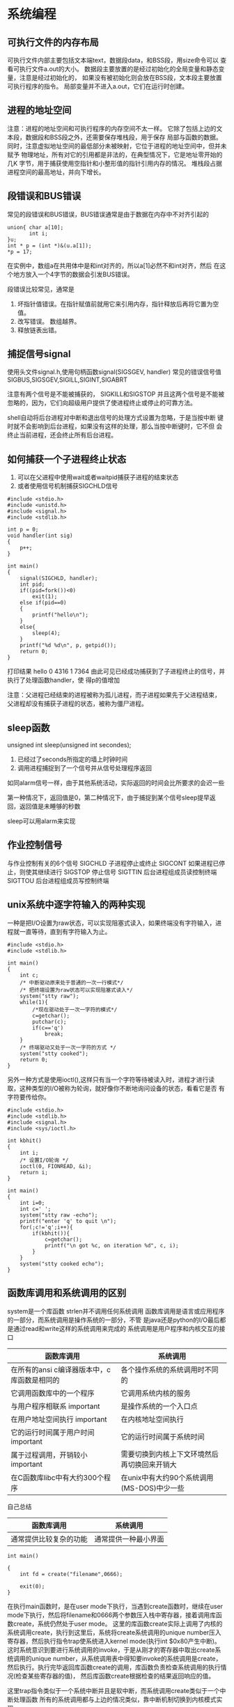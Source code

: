 * 系统编程
** 可执行文件的内存布局
可执行文件内部主要包括文本端text，数据段data，和BSS段，用size命令可以
查看可执行文件a.out的大小。
数据段主要放置的是经过初始化的全局变量和静态变量，注意是经过初始化的，
如果没有被初始化则会放在BSS段，文本段主要放置可执行程序的指令。
局部变量并不进入a.out，它们在运行时创建。

** 进程的地址空间
注意：进程的地址空间和可执行程序的内存空间不太一样。
它除了包括上边的文本段，数据段和BSS段之外，还需要保存堆栈段，用于保存
局部与函数的数据。
同时，注意虚拟地址空间的最低部分未被映射，它位于进程的地址空间中，但并未赋予
物理地址，所有对它的引用都是非法的，在典型情况下，它是地址零开始的几K
字节，用于捕获使用空指针和小整形值的指针引用内存的情况。
堆栈段占据进程空间的最高地址，并向下增长。
** 段错误和BUS错误
常见的段错误和BUS错误，BUS错误通常是由于数据在内存中不对齐引起的
#+BEGIN_EXAMPLE
union{ char a[10];
       int i;
}u;
int * p = (int *)&(u.a[1]);
*p = 17;
#+END_EXAMPLE
在实例中，数组a在共用体中是和int对齐的，所以a[1]必然不和int对齐，然后
在这个地方放入一个4字节的数据会引发BUS错误。

段错误比较常见，通常是
1. 坏指针值错误。在指针赋值前就用它来引用内存，指针释放后再将它置为空
   值。
2. 改写错误。 数组越界。
3. 释放链表出错。
** 捕捉信号signal
使用头文件signal.h,使用句柄函数signal(SIGSGEV, handler)
常见的错误信号值SIGBUS,SIGSGEV,SIGILL,SIGINT,SIGABRT

注意有两个信号是不能被捕获的， SIGKILL和SIGSTOP 并且这两个信号是不能被
忽略的，因为，它们向超级用户提供了使进程终止或停止的可靠方法。

shell自动将后台进程对中断和退出信号的处理方式设置为忽略，于是当按中断
键时就不会影响到后台进程，如果没有这样的处理，那么当按中断键时，它不但
会终止当前进程，还会终止所有后台进程。

** 如何捕获一个子进程终止状态
1. 可以在父进程中使用wait或者waitpid捕获子进程的结束状态
2. 或者使用信号机制捕获SIGCHLD信号
#+BEGIN_EXAMPLE
#include <stdio.h>
#include <unistd.h>
#include <signal.h>
#include <stdlib.h>

int p = 0;
void handler(int sig)
{
    p++;
}

int main()
{
    signal(SIGCHLD, handler);
    int pid;
    if((pid=fork())<0)
        exit(1);
    else if(pid==0)
    {
        printf("hello\n");
    }
    else{
        sleep(4);
    }
    printf("%d %d\n", p, getpid());
    return 0;
}
#+END_EXAMPLE
打印结果
hello
0 4316
1 7364
由此可见已经成功捕获到了子进程终止的信号，并执行了处理函数handler，使
得p的值增加

注意：父进程已经结束的进程被称为孤儿进程，而子进程如果先于父进程结束，
父进程却没有捕获子进程的状态，被称为僵尸进程。

** sleep函数
unsigned int sleep(unsigned int secondes);
1. 已经过了seconds所指定的墙上时钟时间
2. 调用进程捕捉到了一个信号并从信号处理程序返回

如同alarm信号一样，由于其他系统活动，实际返回的时间会比所要求的会迟一些

第一种情况下，返回值是0，第二种情况下，由于捕捉到某个信号sleep提早返回，返回值是未睡够的秒数

sleep可以用alarm来实现

** 作业控制信号
与作业控制有关的6个信号
SIGCHLD  子进程停止或终止
SIGCONT  如果进程已停止，则使其继续进行
SIGSTOP  停止信号
SIGTTIN  后台进程组成员读控制终端
SIGTTOU  后台进程组成员写控制终端

** unix系统中逐字符输入的两种实现
一种是把I/O设置为raw状态，可以实现阻塞式读入，如果终端没有字符输入，进
程就一直等待，直到有字符输入为止。
#+BEGIN_EXAMPLE
#include <stdio.h>
#include <stdlib.h>

int main()
{
    int c;
    /* 中断驱动原来处于普通的一次一行模式*/
    /* 把终端设置为raw状态可以实现阻塞式读入*/
    system("stty raw");
    while(1){
        /*现在驱动处于一次一字符的模式*/
        c=getchar();
        putchar(c);
        if(c=='q')
            break;
    }
    /* 终端驱动又处于一次一字符的方式 */
    system("stty cooked");
    return 0;
}
#+END_EXAMPLE

另外一种方式是使用ioctl(),这样只有当一个字符等待被读入时，进程才进行读
取，这种类型的I/O被称为轮询，就好像你不断地询问设备的状态，看看它是否
有字符要传给你。

#+BEGIN_EXAMPLE
#include <stdio.h>
#include <stdlib.h>
#include <signal.h>
#include <sys/ioctl.h>

int kbhit()
{
    int i;
    /* 设置I/O轮询 */
    ioctl(0, FIONREAD, &i);
    return i;
}

int main()
{
    int i=0;
    int c=' ';
    system("stty raw -echo");
    printf("enter 'q' to quit \n");
    for(;c!='q';i++){
        if(kbhit()){
            c=getchar();
            printf("\n got %c, on iteration %d", c, i);
        }
    }
    system("stty cooked echo");
}
#+END_EXAMPLE
** 函数库调用和系统调用的区别
system是一个库函数 strlen并不调用任何系统调用
函数库调用是语言或应用程序的一部分，而系统调用是操作系统的一部分，不管
是java还是python的I/O最后都是通过read和write这样的系统调用来完成的
系统调用是用户程序和内核交互的接口
| 函数库调用                                  | 系统调用                                     |
|---------------------------------------------+----------------------------------------------|
| 在所有的ansi c编译器版本中，c库函数是相同的 | 各个操作系统的系统调用时不同的               |
| 它调用函数库中的一个程序                    | 它调用系统内核的服务                         |
| 与用户程序相联系           important        | 是操作系统的一个入口点                       |
| 在用户地址空间执行         important        | 在内核地址空间执行                           |
| 它的运行时间属于用户时间    important       | 它的运行时间属于系统时间                     |
| 属于过程调用，开销较小      important             | 需要切换到内核上下文环境然后再切换回来开销大 |
| 在C函数库libc中有大约300个程序              | 在unix中有大约90个系统调用(MS-DOS)中少一些   |

自己总结
| 函数库调用             | 系统调用             |
|------------------------+----------------------|
| 通常提供比较复杂的功能 | 通常提供一种最小界面 |

#+BEGIN_EXAMPLE
int main()

{
    int fd = create("filename",0666);

    exit(0);
}
#+END_EXAMPLE
在执行main函数时，是在user mode下执行，当遇到create函数时，继续在user mode下执行，然后将filename和0666两个参数压入栈中寄存器，接着调用库函数create，系统仍然处于user mode。
这里的库函数create实际上调用了内核的系统调用create，执行到这里后，系统将create系统调用的unique number压入寄存器，然后执行指令trap使系统进入kernel mode(执行int $0x80产生中断)。
这时系统意识到要进行系统调用的invoke，于是从刚才的寄存器中取出create系统调用的unique number，从系统调用表中得知要invoke的系统调用是create，然后执行。执行完毕返回库函数create的调用，库函数负责检查系统调用的执行情况(检查某些寄存器的值)，
然后库函数create根据检查的结果返回响应的值。

这里trap指令类似于一个系统中断并且是软中断，而系统调用create类似于一个中断处理函数
所有的系统调用都与上边的情况类似，靠中断机制切换到内核模式实现。

系统调用通常比库函数要慢，因为要把上下文环境切换到内核模式

** 内核开发的特点
+ 内核编程时不能访问C库，也不能访问标准的C头文件
+ 内核编程时必须使用GNU C
+ 内核编程时缺少像用户空间那样的内存保护机制
  内核中的内存都是不分页的，每用掉一个字节，物理内存就减少一个字节。
+ 内核编程时难以执行浮点运算
  不要轻易在内核中使用浮点数
+ 内核给每个进程只有一个很小的定长堆栈
  内核栈的大小是两页，32位机的内核栈是8KB，而64位机是16KB，固定不变，
  每个处理器都有自己的栈。用户空间的栈比较大，而且通常可以动态增长，
  DOS不可以。
+ 内核支持异步终端，抢占和SMP，因此必须时刻注意同步和并发
  同步和并发
  内核很容易产生竞争。和单线程的用户空间程序不同，内核的许多特性都要求
  能够并发地访问共享数据。
  + Linux是抢占式多任务操作系统
  + Linux支持对称多处理器系统
  + 中断是异步到来的
    中断异步到来，完全不顾及当前正在执行的代码。如果不加以适当的保护，
    中断完全有可能在代码访问资源的时候到来，这样中断处理程序就有可能访
    问同一资源
  + Linux内核可以抢占。所以如果不加以适当保护，内核中一段正在执行的代
    码可能会被另外一段代码抢占，从而有可能导致几段代码同时访问相同的资
    源。

    常用的解决竞争的方法是自旋锁和信号量。

** 文件描述符和文件指针的区别
在linux系统中把设备和普通文件也都看做是文件，要对文件进行操作就必须先打开文件，
打开文件后会得到一个文件描述符，它是一个很小的正整数，是一个索引值。

内核会为每一个运行中的进程在进程控制块pcb中维护一个打开文件的记录表，
每一个表项都有一个指针指向打开的文件，上边的索引值是记录表的索引值。

文件描述符的优点：兼容POSIX标准，许多系统调用都依赖于它；缺点是不能移
植到unix之外的系统上去。

文件指针：c语言中使用的是文件指针而不是文件描述符来作为I/O的句柄，文件
指针指向进程的用户空间中一个FILE结构的数据结构，FILE结构里主要包括一个
I/O缓冲区和一个文件描述符，而文件描述符值是文件描述符表中的一个索引，
从某种意义上将文件指针就是句柄的句柄(在Window中文件描述符被称为文件句
柄)。

文件指针的优点：是c语言中的通用格式，便于移植。

既然FILE结构中含有文件描述符，那么可以使用fopen来获得文件指针，然后从
文件指针获取文件描述符，文件描述符应该是唯一的，而文件指针却不是唯一的，
但指向的对象是唯一的。

C语言文件指针域文件描述符之间可以相互转换
int fileno(FILE * stream)
FILE * fdopen(int fd, const char * mode)

open和fopen的区别

| open                      | fopen                       |
|---------------------------+-----------------------------|
| open返回一个文件描述符    | 返回FILE *                  |
| 无缓冲                    | 有缓冲                      |
| 与write()和read()配合使用 | 与fwrite()和fread()配合使用 |


FILE的结构
#+BEGIN_EXAMPLE
struct _iobuf {
        char *_ptr;          //缓冲区当前指针
        int   _cnt;
        char *_base;         //缓冲区基址
        int   _flag;         //文件读写模式
        int   _file;         //文件描述符
        int   _charbuf;      //缓冲区剩余自己个数
        int   _bufsiz;       //缓冲区大小
        char *_tmpfname;
        };
typedef struct _iobuf FILE;

int fd = open("TAGS", O_RDONLY);
FILE * fp = fopen("TAGS", "r");
printf("%d %d\n", fd, fp->_file);
可以从文件指针中获取文件描述符

fileno(fp) 和fp->_file效果是一样的
FILE * fp = fdopen(fd, "r") 根据文件描述符加上访问模式可以得到文件指针
#+END_EXAMPLE

** makefile规则
*** ':='和'='的区别
':='和平时使用的赋值符号相同，'='则不同，使用'='时，函数和变量参考会留
在那儿，改变一个变量的值会导致其它变量的值也被改变，类似于指针。

** Unix高级环境高级编程
所有操作系统都需要向它们运行的程序提供各种服务.包括执行新程序,打开文件,读
文件,分配存储区等.在严格意义上,可将操作系统定义为一种软件，它控制计算
机硬件资源，提供程序运行环境。一般而言我们称这种软件为内核，它相对较小，
位于环境的中心。UNIX的体系结构从内到外是内核、系统调用、shell 库函数、
应用软件。内核的接口被称为系统调用，公用函数库建立在系统调用之上，应用
软件可以使用库函数也可以使用系统调用。shell是一种特殊的应用程序，它为
运行其它软件提供了一种接口。

** APUE源码编译与使用
UNIX环境高级编程（第二版）/ APUE 源码编译与使用

为了用APUE的源码折腾了一下，网上很多方法都不能用，或者有小问题，特此记录。

注意，不同环境的编译提示有所不同，如果你的环境和我的相似，那么应该没问题。

环境

Linux mypad 2.6.38-ARCH #1 SMP PREEMPT Tue May 3 06:04:40 UTC 2011 i686 Intel(R) Core(TM)2 Duo CPU T6570 @ 2.10GHz GenuineIntel GNU/Linux

确保你已经安装了gcc和gawk。

步骤

到www.apuebook.com下载源码
tar解包，cd apue.2e
vi Make.defines.linux 修改变量WKDIR，指向你的apue源码的位置，我的是/home/huangz/code/apue.2e，所以 WKDIR=/home/huangz/code/apue.2e
vi include/apue.h 增加一个常量ARG_MAX，这是threadctl/getenv1.c和threadctl/getenv3.c要用到的；4096这个值是参考里给的，如果有问题，自己修改吧。
vi threadctl/getenv1.c 增加
vi threadctl/getenv3.c 增加
vi threads/badexit2.c 修改第31行，将pthread_self()的返回值转换为int类型。 printf(“thread 2: ID is %d\n”, (int)pthread_self());
vi std/linux.mk 将两个nawk改为gawk
make
sudo cp include/apue.h /usr/include sudo cp lib/libapue.a /usr/lib
好了，测试一下，记得要用-lapue命令让编译器链接apue库 gcc main.c -lapue

** 不带缓冲的I/O
每个read和write都调用内核的一个系统调用，是不带缓冲的I/O，
** Unix文件共享
1. 每个进程在进程表中都有一个记录项，记录项中包含有一张打开文件描述表，
   每个描述符占有一项。与每个文件描述符相关联的是：
   + 文件描述符标志
   + 指向一个文件表的指针
2. 内核为所有打开文件维持一张文件表，每个文件表项包含：
   + 文件状态标志
   + 当前文件偏移量
   + 指向该文件V节点表项的指针
3. 每个打开文件都有一个v节点结构(Linux中使用i节点)，v节点包含了文件类型和对此文件进行各
   种操作的函数的指针。对于大多数文件，v节点还包含了该文件的i节点
   (i-node索引节点)。这个信息都是在打开文件的时候从磁盘上读入内存的，i
   节点包含了文件的所有者、文件长度、文件所在的设备、指向文件实际数据
   块在磁盘上所在位置的指针等。

Linux没有使用v节点，而是使用了通用的节点结构，虽然两种实现有所不同，但
在概念上v节点和i节点是一样的，两者都指向文件系统特有的i节点结构。


当在两个进程中同时打开同一个文件时，每个进程表中都有一个记录项，都有自己的
文件描述符和指向文件表的指针，而文件表中的v节点指针指向同一个v节点。

对于一个给定文件只有一个v节点表项，每个进程都有自己的文件表项的理由是：
每个进程都拥有自己对该文件的当前偏移量。

当使用dup函数或者fork之后，可能有多个文件描述符指向同一文件表项。在
fork之后父子进程对于每一个打开文件描述符共享同一个文件表项。由于共享文
件表项，因此拥有同一当前文件偏移量,以下实例:

#+BEGIN_EXAMPLE
#include <stdio.h>
#include <unistd.h>
#include <fcntl.h>

int main()
{
    FILE * fp1, * fp2;
    int fd1, fd2;
    if((fd1 = open("in", 2)) < 0) /* 打开文件 2表示只写方式 */
    {
        printf("open error\n");
        exit(1);
    }
    lseek(fd1, 10, SEEK_SET);   /* 设定文件偏移量 */
    /* fd2 = fcntl(fd1, F_DUPFD, 0); /\* 和下面一句等效 *\/ */
    fd2 = dup(fd1);             /* 复制文件描述符 */
    lseek(fd1, 20, SEEK_SET);   /* 设定文件偏移量 */
    lseek(fd2, 30, SEEK_SET);   /* 设定文件偏移量 */
    fp1 = fdopen(fd1, "r");     /* 文件描述符转化为文件指针 */
    fp2 = fdopen(fd2, "r");
    printf("%d %d %d %d\n", fd1, fd2, ftell(fp1), ftell(fp2)); /* 打印文件偏移量 */
    return 0;
}
#+END_EXAMPLE
复制一个描述符的另一种方法时fcntl函数，调用dup(filedes)，等效于
fcntl(filedes, F_DUPFD, 0);而调用dup2(filedes, filedes2);等效于
close(fildes2); fcntl(filedes, F_DUPFD, filedes2);
** Unix文件系统基本结构
一个磁盘分成一个或多个分区，每个分区可以包含一个文件系统。

见系统附图：filesystem.jpg i_node.jpg

Linux文件系统使用 索引节点i 来记录文件信息，索引节点是一个结构，用固定长度，它包含了一个文件的长度、创建及修改时间、权限、所属关系、磁盘中的位置等信息。

一个文件系统维护了一个索引节点的数组 即为目录项，目录项中的每一项包括文件
索引节点i的节点号和文件名，所以目录只是将文件的名称和它的索引节点号结
合在一起的一张表。

对于一个文件来说有唯一的索引节点与之对应，而一个索引节点却可以有多个
文件名与之对应，因此磁盘上的同一个文件可以通过不同的路径去访问它。

可以用ln命令对一个已经存在的文件建立一个新的连接，而不复制文件的内容。
连接有软连接和硬连接之分，软连接又叫符号连接。

| 硬连接                                          | 软连接                                                     |
|-------------------------------------------------+------------------------------------------------------------|
| 硬链接指向文件的i节点                           | 它的数据是它所连接的文件的路径名，是指向一个文件的间接指针 |
| 目录不能有硬连接，但超级用户可以                | 目录也适用                                                 |
| 不能跨越文件系统                                | 可以跨越文件系统                                           |
| 文件在磁盘中只有一个拷贝                        |                                                            |
| 索引节点的引用为0时才可以删除文件可以防止误删除 | 可以删除原有文件保留连接文件，没有防误删功能               |

每个文件系统都对它们的i节点进行编号，因此目录项中的i节点指向同一文件系
统的i节点，不能使一个目录项指向另一个文件系统的i节点，因此硬连接不能跨
越文件系统。


一个磁盘块分为三部分：
+ 超级快， 文件系统中第一块被称为超级快。这个快存放文件系统本身的结构
  信息，比如每个区域的大小，未被使用的磁盘块的信息。
+ i节点， 超级块的下一个部分就是i节点表，文件系统中的每个文件在该表中
  都对应一个i节点。
+ 数据区， 文件的内容保存在这个区域上，磁盘上所有块的大小都一样，如果
  文件包含了超过一个块的内容，则文件内容会存放在多个磁盘块中，并把磁盘
  块的分配情况记录在文件的i节点中的磁盘序列表中

大文件存储的实现：
linux文件系统使用三级分页存储结构，每个i节点的磁盘序列表中最多有13项，
通常用前10个数据块存放文件数据，第11个数据块用来构造一级索引，第12个数
据块用来构造二级索引，第13个数据块用来构造三级索引。

** 进程终止方式
1. 从main返回
2. 调用exit
3. 调用_exit或_Exit
4. 最后一个线程从其启动例程返回
5. 组后一个线程调用pthread_exit
异常终止有三种方式：
6. 调用abort
7. 接收一个信号并终止
8. 最后一个线程对取消请求作出响应

有三个函数用于正常终止一个程序：_exit和_Exit立即进入内核，exit则先执行
一些清理工作，如为所有打开文件执行fclose函数，然后进入内核

内核使程序执行的唯一方法是调用一个exec函数，函数资源终止的唯一方法是显
式或隐式调用_exit或_Exit
** linux特殊权限:setUid setGid 粘着位(sticky)
linux中的每个文件都有自己的可读可写可执行权限位rwx，除了这些常见的权限
位外还存在一些特殊的权限位。

如果是一个可执行文件, 那么在执行时, 一般该文件只拥有调用该文件的用户具
有的权限. 而setuid, setgid 可以来改变这种设置

setuid:只对文件有效，当文档被设定为setuid位以后，任何能够运行此文档的用户都能够像文档属主相同地运行它，例如：假如给/bin/rm配置了setuid权限位，那么任何用
户都可以像rm的拥有者root一样删除掉系统内的任何文档，等于是为该可执行程
序赋予了root权限，当文档本来就没有可执行权限还加上setuid属性时，权限位
就用S表示，注意是大写的S不是小写的s。

setgid:和setuid功能类似，只对目录有效，setgid权限位被设定以后，任何用户都拥有了该文档所属组的权限，也就是能够像该文档组内成员相同的方式运行它。另外当一个
目录被配置为setgid位后，以后用别的用户创建或者复制到这个目录下的文档，
它所属的组会自动改成目录文档所在的组，除非复制是加上-p(preserve)选项。

sticky:只对文件有效， 当sticky位被配置以后，只有root或文档用户才能删除或移动它，例如/tmp目录就被设定了sticky位drwxrwxrwt， 这样任何的用户都会这个文件夹可
读可写，却只有root能删除或移动它。

setuid，setgid，sticky的八进制位分别是4, 2, 1，助记法表示为u+s，g+s，
o+t，(删除标记位是u-s，g-s，o-t)

1) chmod u+s temp -- 为temp文件加上setuid标志. (setuid 只对文件有效)

　　chmod g+s tempdir -- 为tempdir目录加上setgid标志 (setgid 只对目录有效)

　　chmod o+t temp -- 为temp文件加上sticky标志 (sticky只对文件有效)

   chmod 4644 frogleap.swf结果是-rwsr--r--

   chmod u+s frogleap.swf 结果和上边一样

2) 采用八进制方式，对一般文件通过三组八进制数字来置标志, 如 666, 777, 644等. 如果设置这些特殊标志, 则在这组数字之外外加一组八进制数字. 如 4666, 2777等. 这一组八进制数字三位的意义如下,

　　abc

　　a - setuid位, 如果该位为1, 则表示设置setuid

　　b - setgid位, 如果该位为1, 则表示设置setgid

　　c - sticky位, 如果该位为1, 则表示设置sticky

　　设置完这些标志后, 可以用 ls -l 来查看. 如果有这些标志, 则会在原来的执行标志位置上显示. 如

　　rwsrw-r-- 表示有setuid标志

　　rwxrwsrw- 表示有setgid标志

　　rwxrw-rwt 表示有sticky标志

　　那么原来的执行标志x到哪里去了呢? 系统是这样规定的, 如果本来在该位上有x, 则这些特殊标志显示为小写字母 (s, s, t). 否则, 显示为大写字母 (S, S, T)

以上三种特别权限位现在已用得比较少或不建议使用，例如setuid和setgid有安
全风险，linux的虚拟内存机制使得sticky作用已不大

** alloca函数
alloca的调用与malloc相同，但是它是在当前函数的栈针上分配内存空间，而不是在堆中。优点是:当函数返回时，自动释放它所使用的栈桢，所以不必再为释放空间而费心。其缺点是：alloca函数增加了栈桢的长度，而某些系统在函数已被调用后不能增加栈桢长度。
** init进程
有关/sbin/init程序的问题

最简单的请参见Linux 0.12系统（下Linux.old/bochs/下有），或者看Linux.old/Linux-0.12/
-------------
当init启动后，它通过执行各种启动事务来继续引导进程（检查并监视文件系统，启动后台程序daemons,等等），直至完成用户所有操作环境的设置工作。这里主要涉及4个程序：init、getty(agetty)、login和shell程序。这4个程序之间的关系见下图所示。

init进程的主要任务是根据/etc/rc文件中设置的信息，执行其中设置的命令，然后根据/etc/inittab文件中的信息，为每一个允许登录的终端设备使用fork()创建一个子进程，并在每个新创建的子进程中运行agetty （getty）程序。而init进程则调用wait()，进入等待子进程结束状态。每当它的一个子进程结束退出，它就会根据wait()返回的pid号知道是哪个对应终端的子进程结束了，因此就会为相应终端设备再创建一个新的子进程，并在该子进程中重新执行agetty程序。这样，每个被允许的终端设备都始终有一个对应的进程为其等待处理。
在正常的操作下，init确定agetty正在工作着以允许用户登录，并且收取孤立进程。孤立进程是指那些其父辈进程已结束的进程；在Linux中所有的进程必须属于单棵进程树，所以孤立进程必须被收取。当系统关闭时，init负责杀死所有其它的进程，卸载所有的文件系统以及停止处理器的工作，以及任何它被配置成要做的工作。

getty程序的主要任务是设置终端类型、属性、速度和线路规程。它打开并初始化一个tty端口，显示提示信息，并等待用户键入用户名。该程序只能由超级用户执行。通常，若/etc/issue文本文件存在，则getty会首先显示其中的文本信息，然后显示登录提示信息（例如：plinux login: ），读取用户键入的登录名，并执行login程序。
为了能让init程序运行getty，/etc/inittab文件中必须含有getty（agetty）命令。/etc/inittab文件中有关agetty的内容例子见如下所示。
列表 3.1 poeigl-1.2中的inittab文件
# inittab for linux, poeigl 1.2
# Format:
# ttyline:termcap-entry:getty-command
tty1:con80x60:/bin/agetty 9600 tty1
tty2:con80x60:/bin/agetty 9600 tty2
tty3:con80x60:/bin/agetty 9600 tty3
tty4:con80x60:/bin/agetty 9600 tty4
# tty5:con80x60:/bin/agetty 9600 tty5
# tty64:dumb:/bin/agetty 9600 tty64
# tty65:dumb:/bin/agetty -m -t60 2400 tty65
每个终端都有自己的getty命令。其中列出了tty1—tty4对应的登录项信息。以’#’开始的是注释行。第1列是所用终端设备名称，第2列是指定终端的类型，这里指定了终端类型是con80x60。第3列是所执行的命令及其参数。最后两行中的tty64和tty65对应连接在串行端口上的终端。
对于使用串行端口与主机直接相连的终端以及通过modem拨号连接的终端，Linux的agetty程序还有其它一些属性。如在读取登录名时自动调整tty的设置信息，例如奇偶校验位、檫除字符、行结束字符以及上档键字符等。可选择地从链接的Hayes兼容modem信息中检测出传输波特率。
/dev/inittab中每一项的参数格式与具体使用哪一种getty程序有关。目前一般常用的getty程序有如下几种：
1.agetty（有时直接称为getty）：容易设置，无须配置文件。适用于直接连接的终端；
2.getty（getty_ps的一部分）：适用于直接连接的终端；
3.mgetty：最适合于通过modem连接，也可用于直连；
4.uugetty：仅用于通过modem连接终端，是getty_ps软件包的部分；
5.mingetty：简单的getty。适用于控制台终端或虚拟终端；
6.fbgetty：适用于控制台或虚拟终端。
Redhat 9系统默认配置中带有mingetty和agetty两个程序。控制台或虚拟终端使用的是mingetty。对于实际的字符终端则一般使用agetty。因此在Redhat 9系统的/etc/inittab文件中会看到以下的信息。
列表 3.2 RedHat 9系统的/etc/inittab文件中有关getty的信息
# Run gettys in standard runlevels
1:2345:respawn:/sbin/mingetty tty1
2:2345:respawn:/sbin/mingetty tty2
3:2345:respawn:/sbin/mingetty tty3
4:2345:respawn:/sbin/mingetty tty4
5:2345:respawn:/sbin/mingetty tty5
6:2345:respawn:/sbin/mingetty tty6
其中第1列表示名称tty后的数字，2345表示该mingetty的运行层。respawn表示如果该mingetty被终止，则mingetty将再次自动执行。/sbin/mingetty是命令。ttyn代表/dev/ttyn（n表示数字1—5）。
在登录到Linux系统中之后，你会发现（使用”top”或”ps –ax”命令）自己终端原来的getty进程已经找不到了。因为getty进程执行了login程序，被替换成了login进程，并且最后被替换成你的登录shell进程。
当你在”login: “提示符下键入了你的用户名后，getty会读取用户名并且去执行login程序，也把用户名信息传给了它。因此getty进程被替换成了login进程。此时login进程会接着要求你输入口令。在口令检查通过后就会去执行/etc/passwd文件中对应你用户名项中记录的程序。通常这个程序是bash shell程序。因此原来的getty进程最终被替换成了bash进程，对应的这三个程序也就都具有相同的进程ID。
当注销登录（log out）时，则该终端上的所有进程都会被终止（killed），包括登录shell进程bash。因此，对于在/etc/inittab文件中列出的getty程序，一旦其被替换执行的bash程序被终止或退出，init进程就会为对应终端重新创建一个getty进程。

login程序则主要用于要求登录用户输入密码。根据用户输入的用户名，它从口令文件passwd中取得对应用户的登录项，然后调用getpass()以显示”password:”提示信息，读取用户键入的密码，然后使用加密算法对键入的密码进行加密处理，并与口令文件中该用户项中pw_passwd字段作比较。如果用户几次键入的密码均无效，则login程序会以出错码1退出执行，表示此次登录过程失败。此时父进程（进程init）的wait()会返回该退出进程的pid，因此会根据记录下来的信息再次创建一个子进程，并在该子进程中针对该终端设备再次执行agetty程序，重复上述过程。
login程序也可以被用户在运行过程中在shell下当作一个命令执行。此时它可以被用随时从一个用户切换成另一个用户。如果执行时没有给出参数，则login就会显示输入用户名的提示信息。如果用户不是超级用户（root），并且/etc/目录下存在一个名为nologin的文件，那么该文件中的信息就会被显示出来，此次登录过程也随即被终止。
如果在/etc/usertty文件中对该用户指定了特殊的访问限制，那么这些限制要求必须满足。如果是一个超级用户，那么所使用的登录tty设备必须是在/etc/securetty文件中指定的。
在所有这些条件满足之后，login同样也会要求用户输入密码并对其进行检查。如果.hushlogin存在的话，login就会执行一个“安静”的登录过程，也即不检查是否有邮件，也不显示上次登录时间和motd文件中的信息。否则如果/var/log/lastlog文件存在的话，就会显示其中的最后登录时间。
如果用户键入的密码正确，则login就会把当前工作目录（Currend Work Directory）修改成口令文件中指定的该用户的起始工作目录。并把对该终端设备的访问权限修改成用户读/写和组写，设置进程的组ID。然后利用所得到的信息初始化环境变量信息，例如起始目录（HOME=）、使用的shell程序（SHELL=）、用户名（USER=和LOGNAME=）和系统执行程序的默认路径序列（PATH=）。接着显示/etc/motd文件（message-of-the-day）中的文本信息，并检查并显示该用户是否有邮件的信息。最后login程序改变成登录用户的用户ID并执行口令文件中该用户项中指定的shell程序，如bash或csh等。
如果口令文件/etc/passwd中该用户项中没有指定使用哪个shell程序，系统则会使用默认的/bin/sh程序。如果口令文件中也没有为该用户指定用户起始目录的话，系统就会使用默认的根目录/。有关login程序的一些执行选项和特殊访问限制的说明，请参见Linux系统中的在线手册页（man 8 login）。

shell程序是一个复杂的命令行解释程序，是当用户登录系统进行交互操作时执行的程序。它是用户与计算机进行交互操作的地方。它获取用户输入的信息，然后执行命令。用户可以在终端上向shell直接进行交互输入，也可以使用shell脚本文件向shell解释程序输入。在Linux系统中，目前常用的shell有：
Bourne Again Shell,/bin/bash
C shell,/bin/csh（或tcsh）
BSD shell/bin/ash（或bsh）
在登录过程中，系统（login）会从口令文件用户对应登录项的最后一个字段知道应该为用户执行哪个shell程序。
shell程序中实现了一个具有流控制结构的语言，使用相当广泛。目前这些shell程序都朝着与IEEE POSIX 1003.2兼容的方向发展，因此它们各自虽然各自有自己的特点，但基本功能已经越来越相象。本书主要介绍bash的工作原理和实现机制，其它几种shell的实现机制与之类似。
在登录过程中login开始执行shell时，所带参数argv[0]的第一个字符是’-’，表示该shell是作为一个登录shell被执行。此时该shell程序会根据该字符，执行某些与登录过程相应的操作。登录shell会首先从/etc/profile文件以及.profile文件（若存在的话）读取命令并执行。如果在进入shell时设置了ENV环境变量，或者在登录shell的.profile文件中设置了该变量，则shell下一步会从该变量命名的文件中读去命令并执行。因此用户应该把每次登录时都要执行的命令放在.profile文件中，而把每次运行shell都要执行的命令放在ENV变量指定的文件中。设置ENV环境变量的方法是把下列语句放在你起始目录的.profile文件中。
ENV=$HOME/.anyfilename; export ENV
在执行shell时，除了一些指定的可选项以外，如果还指定了命令行参数，则shell会把第一个参数看作是一个脚本文件名并执行其中的命令，而其余的参数则被看作是shell的位置参数（$1、$2等）。否则shell程序将从其标准输入中读取命令。
在执行shell程序时可以有很多选项，请参见Linux系统中的有关sh的在线手册页
中的说明。
** linux中source exec和shell script的区别
exec和source都属于linux内部命令，在bash下输入man exec或者man source可
以查看所有的内部命令信息。

bash  shell的，命令分为两类：外部命令和内部命令。外部命令是通过系统调
用或者独立的程序实现的，如sed awk等，内部命令是由特殊文件格式(.def)来
实现，如cd history等

fork是linux的系统调用，用来创建子进程，环境变量只能单向从父进程传给子
进程。不管子进程的环境变量如何变化，都不会影响父进程的环境变量。

有两种方式执行shell scripts,一种是新产生一个shell, 然后执行响应的shell
scripts;一种是在当前shell下执行，不再启用其他shell。

新产生一个shell然后再执行scripts的方法是在scripts文件开头加入以下语句
#！/bin/sh
这种方法先启用新的shell，然后在其下执行命令。

另外一种就是source命令，不再产生新的shell, 而在当前shell下执行一条命令。

source命令和. 命令是一样的
由于所有执行结果均于当前shell内完成，若script的环境有所改变，当然也会
改变当前环境了

在bash下输入man source，找到source命令解释处，可以看到解释"Read and
execute commands from filename in the current shell environment and
..."。从中可以知道，source命令是在当前进程中执行参数文件中的各个命令，
而不是另起子进程(或sub-shell)。

在bash下输入man exec，找到exec命令解释处，可以看到有"No new process is
created."这样的解释，这就是说exec命令不产生新的子进程。那么exec与
source的区别是什么呢？

shell的内建命令exec将并不启动新的shell，而是用要被执行命令替换当前的shell进程，并且将老进程的环境清理掉，而且exec命令后的其它命令将不再执行。
因此，如果你在一个shell里面，执行exec ls那么，当列出了当前目录后，这个shell就自己退出了，因为这个shell进程已被替换为仅仅执行ls命令的一个进程，执行结束自然也就退出了。
exec也是让script在同一个进程上执行，但是原有进程则被结束了。
也就是简而言之：原有进程会否终止，就是exec与source/fork的最大差异了。

** fcntl系统调用
功能描述：根据文件描述词来操作文件的特性。

用法：
int fcntl(int fd, int cmd);
int fcntl(int fd, int cmd, long arg);
int fcntl(int fd, int cmd, struct flock *lock);

参数：
fd：文件描述词
cmd：操作命令
arg：供命令使用的参数
lock：同上

fcntl函数有5种功能：
1.复制一个现有的描述符（cmd=F_DUPFD）.
2.获得／设置文件描述符标记(cmd=F_GETFD或F_SETFD).
3.获得／设置文件状态标记(cmd=F_GETFL或F_SETFL).
4.获得／设置异步I/O所有权(cmd=F_GETOWN或F_SETOWN).
5.获得／设置记录锁(cmd=F_GETLK,F_SETLK或F_SETLKW).

F_DUPFD ：复制文件描述词 。
FD_CLOEXEC ：设置close-on-exec标志。如果FD_CLOEXEC位是0，执行execve的过程中，文件保持打开。反之则关闭。
F_GETFD ：读取文件描述词标志。
F_SETFD ：设置文件描述词标志。
F_GETFL ：读取文件状态标志。
F_SETFL ：设置文件状态标志。
其中O_RDONLY， O_WRONLY， O_RDWR， O_CREAT，  O_EXCL， O_NOCTTY 和
O_TRUNC不受影响，

能更改的标志有 O_APPEND，O_ASYNC， O_DIRECT， O_NOATIME 和 O_NONBLOCK。

七.  F_GETLK, F_SETLK 和 F_SETLKW ：获取，释放或测试记录锁，使用到的参数是以下结构体指针：F_SETLK：在指定的字节范围获取锁（F_RDLCK, F_WRLCK）或释放锁（F_UNLCK）。如果和另一个进程的锁操作发生冲突，返回 -1并将errno设置为EACCES或EAGAIN。

F_SETLKW：行为如同F_SETLK，除了不能获取锁时会睡眠等待外。如果在等待的过程中接收到信号，会即时返回并将errno置为EINTR。
F_GETLK：获取文件锁信息。
F_UNLCK：释放文件锁。

为了设置读锁，文件必须以读的方式打开。为了设置写锁，文件必须以写的方式打开。为了设置读写锁，文件必须以读写的方式打开。

等等... ...

** linux进程
*** 进程组
每个进程除了有一个进程ID之外，还属于一个进程组，每个进程组有一个唯一的
进程组ID，用pid_t getpgrp(void);函数可以获取组ID

每个进程组都可以有一个组长进程，组长进程的标志是，其进程组ID等于其进程
ID，只要进程组有还有一个进程存在，进程组就存在
*** 守护进程
守护进程也称为精灵进程是生存期较长的一种进程，它们常常在系统自举时启动，
仅在系统关闭时才终止。
系统进程依赖于操作系统实现。父进程ID为0的各进程通常是内核进程，它们作
为系统自举过程的一部分而启动，init是此种进程的例外，它是内核在自举时启
动的用户层命令。内核进程是特殊的，通常存在于系统的整个生命周期中。它们
以超级用户的特权运行，无控制终端，无命令行。

进程1通常是init， 它是一个系统守护进程，负责启动各运行层次特定的系统服
务。这些服务通常是在它们自己拥有的守护进程的帮助下实现的。

inetd守护进程xinetd，它侦听系统网络接口，以便取得来自网络的对各种网络
服务进程的请求。
*** 进程间通信
大多数进程间通信，通常限于同一台主机的各个进程间的IPC,最后两种，即套接
字和STREAMS,是仅有的两种支持不同主机上各个进程间IPC的类型。
**** 管道
管道道是UNIX系统中IPC的最古老形式，所有UNIX系统都提供此种通信机制。
1. 历史上它们是半双工的，现在某些系统提供全双工管道
2. 通常一个管道由一个进程创建，然后该进程调用fork，此后父子进程之间就
   可以应用该管道
FIFO命名管道没有2的这种限制，可以在任意进程间通信
源代码实现如下：
#+BEGIN_EXAMPLE
#include <apue.h>

int main(void)
{
    int n;
    int fd[2];
    pid_t pid;
    char line[MAXLINE];
    if(pipe(fd)<0)
        err_sys("pipe error");
    if(pid=for()<0)
        err_sys("fork error");
    else if(pid>0)
    {
        close(fd[0]);
        write(fd[1], "hello world\n", 12);
    }
    else
    {
        close(fd[1]);
        read(fd[0], line, MAXLINE);
        write(STDOUT_FILENO,line,n);
    }
    exit(0);
}
#+END_EXAMPLE
在上面的例子中，直接对管道描述符调用read和write，更好的方法时将管道描
述符复制为标准输入和标准输出。在此之后通常子进程执行另一个程序，该程序
或者从标准输入读数据，或者将数据写至标准输出。

管道的使用：
单个进程的管道几乎没有用处，一般情况下，用户创建父子两个进程，即父进程创建pipe后接着调用 fork（）函数，这样就创建了父进程到子进程（或者反向）的管道。下面考虑父进程到子进程的管道：fork之后父进程所有打开的文件描述符都被复制给子进程，也就是说，父子进程每个打开的相同描述符共享一个文件表项，父进程关闭管道的读端（filedes[0]），子进程关闭管道的写端（filedes[1]），这样，对于管道，父进程负责写数据，子进程负责读数据。
当管道的一端被关闭后，下列两条规则起作用：
　　（1）当读一个写端已经关闭的管道，在所有数据都被读取后，read返回0，以表示达到文件末尾；
　　（2）当写一个读端已经关闭的管道，则产生信号SIGPIPE。
　　根据APUE，借用系统已经存在的分页程序（如more或者less），通过管道直
接将文件内容送到分页程序，代码如下：

#+BEGIN_EXAMPLE
#include <stdlib.h>
 #include <unistd.h>
 #include <sys/wait.h>
 #include <string.h>

 #define MAXLINE 1024
 #define DEF_PAGER "/bin/more"

 int main(int argc, char *argv[])
 {
     int count;
     int fd[2];
     pid_t pid;
     char line[MAXLINE];
     char *pager, *argv0;
     FILE *fp;

     if((fp = fopen(argv[1], "r")) == NULL)
       perror("fopen");

     if(pipe(fd) < 0)
       perror("pipe");

     if((pid = fork()) < 0)
       perror("fork");
     else if(pid > 0) {
         close(fd[0]);
         while(fgets(line, MAXLINE, fp) != NULL) {
             count = strlen(line);
             write(fd[1], line, count);
         }
         if(ferror(fp))
           perror("fgets");
         close(fd[1]);
         if(waitpid(pid, NULL, 0) < 0)
           perror("waitpid");
         exit(0);
     } else {
         close(fd[1]);
         /* 将管道复制为标准输入 */
         if(fd[0] != STDIN_FILENO) {
             if(dup2(fd[0], STDIN_FILENO) != STDIN_FILENO)
               perror("dup2");
             close(fd[0]);
         }
         if((pager = getenv("PAGER")) == NULL)    //通常是/bin/more
           pager = DEF_PAGER;
         if((argv0 = strrchr(pager, '/')) != NULL)   //这里得到程序名
       字more
             argv0++;
         else
           argv0 = pager;
         if(execl(pager, argv0, NULL) < 0)
           perror("execl");
     }
     exit(0);
 }
#+END_EXAMPLE
在这个程序中，父进程创建管道后，调用fork产生子进程，父进程首先关闭读端，运用fgets将文件内容读入，并写入管道；子进程关闭写端，并将标准输入和fd[0]共享同一个文件表项，这样分页程序就能够利用管道中的数据。

**** FIFO命名管道
管道应用的一个重大限制是它没有名字，因此，只能用于具有亲缘关系的进程间
通信，在命名管道中，它提供了一个路径名与之关联，以FIFO的文件形式存在于
文件系统中，这样即使与FIFO的创建进程不存在亲缘关系的进程，只要可以访问
该路径，就能彼此通过FIFO相互通信，因此，通过FIFO不相关的进程也能交换数
据，值得注意的是，FIFO严格遵循先进先出，对管道及FIFO的读总是从开始处返
回数据。

FIFO是一个文件类型，stat结构中st_mode指明一个文件结点是不是一个FIFO，
可以使用宏S_ISFIFO来测试这一点。

FIFO依然是半双工的。

创建FIFO的函数如下：
#include <sys/stat.h>
int mkfifo(const char * name, mode_t mode);
成功返回0，失败返回-1

| 名称     | mkfifo                                           |
|----------+--------------------------------------------------|
| 功能     | 创建有名管道                                     |
| 头文件   | #include <sys/types.h>                           |
| 函数原型 | int mkfifo(const char * pathname, mode_t mdoe)   |
| 参数     | pathname表示管道的路径  mode_t表示管道的读写情况 |
| 返回值   | 成功返回0，失败返回-1                            |

参数pathname指出想要创建的FIFO路径，参数mode指定创建的FIFO访问模式。这个访问会与当前进程的umask进程运算，以产生实际应用的权限模式。
mkfifo返回-1时表示创建过程中遇到某种错误，此时会设置errno，用户可以检测errno来取得进一步信息：
EACCES： 路径所在的目录不允许执行权限
EEXIST：路径已经存在，这时包括路径是一个符号链接，无论它是悬空还没有悬空。
ENAMETOOLONG：要么全部的文件名大于PATH_MAX，要么是单独的文件名大于NAME_MAX。在GNU系统里没有这个文件名长度的限制，但在其它系统里可能存在。
ENOENT：目录部分不存在，或者是一个悬空链接。
ENOTDIR：目录部分不一个目录。
EROFS：路径指向一个只读的文件系统。

mkfifo的第一个参数是一个已经存在的路径名时，会返回EEXIST错误
所以一般典型的调用代码首先会检查是否返回该错误，如果确实返回该错误，那
么只要调用打开FIFO的函数就可以了
一般文件的I/O函数都可以用于FIFO，如close、read、write等等。

使用命令man 3 mkfifo可以查看此函数信息
FIFO创建后，可以像普通文件一样对其进行访问。Linux下一个同名命令mkfifo
用于创建FIFO，例如：
$mkfifo /tmp/fifo
$cat /tmp/fifo
程序阻塞。
再打开一个shell，执行
$echo hello > /tmp/fifo
前一个程序返回，显示hello

下面用一个简答 程序，演示FIFO IPC的用法

该程序分为两部分：
server程序创建一个FIFO，并从FIFO读取字符，转换成大写后输出到屏幕
client程序读取用户输入并写入FIFO.

server
#+BEGIN_EXAMPLE
#include <stdio.h>
#include <sys/types.h>
#include <sys/stat.h>
#include <fcntl.h>
#include <unistd.h>
#include <ctype.h>
#define FIFO_PATH "/tmp/myfifo"

int main()
{
    int ret;
    char buffer;
    /* 创建命名管道 */
    ret=mkfifo(FIFO_PATH, 0777);
    /* 打开命名管道 */
    int fd=open(FIFO_PATH, O_RDONLY);
    /* 成功打开命名管道返回0，否则返回-1 */
    if(fd==-1)
    {
        printf("error\n");
        return -1;
    }
    while(1)
    {
        /* 从管道中读数据，当没有数据的时候阻塞 */
        int nread=read(fd,&buffer,1);
        if(nread>0)
            /* 将字符转换为大写然后输出 */
            printf("%c\n",toupper(buffer));
    }
    return 0;
}
#+END_EXAMPLE

client
#+BEGIN_EXAMPLE
#include <stdio.h>
#include <sys/types.h>
#include <sys/stat.h>
#include <fcntl.h>
#define FIFO_PATH "/tmp/myfifo"

int main()
{
    /* 设置缓冲区 */
    /* if(setvbuf(stdin,NULL,_IONBF,0)!=0) */
    /*     err_sys("setvbuf error"); */
    /* if(setvbuf(stdout,NULL,_IOLBF,0)!=0) */
    /*     err_sys("setvbuf error"); */
    int fd;
    /* 打开指定的命名管道 */
    fd=open(FIFO_PATH, O_WRONLY);
    /* 成功打开返回0 */
    if(fd==-1)
    {
        printf("error\n");
        return -1;
    }
    int c;
    /* 持续从标准输入读取字符，然后写入管道中 */
    while(c=getchar())
    {
        write(fd,&c,1);
    }

    return 0;
}
#+END_EXAMPLE

先启动server程序，再运行client，随便输入些字符。
server端将在屏幕上显示转换为大写后的输入字符。

1. 命名管道的打开规则
   如果当前打开操作是为读而打开FIFO时，若已经有相应进程为写而打开，则
   当前打开操作将成功返回，否则，可能阻塞直到有相应进程为写而打开该
   FIFO(当前打开操作设置了阻塞表示)；或者，如果当前打开操作没有设置阻
   塞标志，则将成功返回

   如果当前打开操作是为写而打开FIFO时，如果已经有相应进程为读而打开该
   FIFO，则当前打开操作成功返回；否则，可能阻塞直到有相应进程为读而打
   开该FIFO（当前打开操作设置了阻塞标志）；或者返回ENXIO错误(当前打开
   操作没有设置阻塞标志)

2. 命名管道的读写规则
   如果有进程写打开FIFO，且当前FIFO内没有数据，则对于设置了阻塞标志的
   读操作来说，将一直阻塞。对于没有设置阻塞标志读操作来说则返回-1，当
   前errno值为EAGAIN，提醒以后再试

   对于设置了阻塞标志的读操作说，造成阻塞的原因有两种：当前FIFO内有数
   据，但有其它进程在读这些数据；另外就是FIFO内没有数据。解阻塞的原因
   则是FIFO中有新的数据写入，不论信写入数据量的大小，也不论读操作请求
   多少数据量。

   读打开的阻塞标志只对本进程第一个读操作施加作用，如果本进程中有多个
   读操作序列，则在第一个读操作被唤醒并完成读操作后，其它将要执行的读
   操作将不再阻塞，即使在执行读操作时，FIFO中没有数据也一样（此时，读
   操作返回0）。

   如果没有进程写打开FIFO，则设置了阻塞标志的读操作会阻塞。

   向FIFO中写入数据：
   1. 对于设置了阻塞标志的写操作：
   当要写入的数据量不大于PIPE_BUF时，linux将保证写入的原子性。如果
   此时管道空闲缓冲区不足以容纳要写入的字节数，则进入睡眠，直到当
   缓冲区中能够容纳要写入的字节数时，才开始进行一次性写操作。

   当要写入的数据量大于PIPE_BUF时，linux将不再保证写入的原子性。FIFO缓
   冲区一有空闲区域，写进程就会试图向管道写入数据，写操作在写完所有请
   求写的数据后返回。

   2. 对于于没有设置阻塞标志的写操作：
   当要写入的数据量不大于PIPE_BUF时，linux将保证写入的原子性。如果当前FIFO空闲缓冲区能够容纳请求写入的字节数，写完后成功返回；如果当前FIFO空闲缓冲区不能够容纳请求写入的字节数，则返回EAGAIN错误，提醒以后再写。
   当要写入的数据量大于PIPE_BUF时，linux将不再保证写入的原子性。在
   写满所有FIFO空闲缓冲区后，写操作返回。
**** 消息队列
**** 信号量
**** 共享存储器
共享内存是最有用的进程间通信方式，也是最快的IPC形式。两个不同进程共享
内存的意思是，同一块物理内存被映射到进程A、B各自的进程地址空间。进程A
可以即时看到进程B对共享内存中数据的更新，反之亦然。由于多个进程共享同
一块内存区域，必然需要某种同步机制，互斥锁和信号量都可以。

采用共享内存通信的一个显而易见的好处是效率高，因为进程可以直接读写内存，而不需要任何数据的拷贝。对于像管道和消息队列等通信方式，则需要在内核和用户空间进行四次的数据拷贝，而共享内存则只拷贝两次数据：一次从输入
文件到共享内存区，另一次从共享内存区到输出文件。

进程之间在通信时，会一直保持共享区域，直到通信完毕为止，这样，数据内容
一直保持在共享内存中，并没有写回文件。共享内存中的内容往往是在解除映射
时才写回文件的，因此采用共享内存的通信方式效率是非常高的。

Linux的2.2.x内核支持多种共享内存方式，如mmap()系统调用，Posix共享内存，以及系统V共享内存。

#mmap()及其相关系统调
mmap()系统调用使得进程之间通过映射同一个普通文件实现共享内存。普通文件
被映射到进程地址空间后，进程可以向访问普通内存一样对文件进行访问，不必
再调用read()，write（）等操作。

mmap()系统调用并不是完全为了用于共享内存而设计的，它本身提供了不同于一
般对普通文件的访问方式，进程可以像读写内存一样对普通文件的操作。而
Posix或系统V的共享内存IPC则纯粹用于共享目的

1. mmap()系统调用形式如下：
void* mmap ( void * addr , size_t len , int prot , int flags , int fd , off_t offset )
参数fd为即将映射到进程空间的文件描述字，一般由open()返回，同时，fd可以指定为-1，此时须指定flags参数中的MAP_ANON，表明进行的是匿名映射（不涉及具体的文件名，避免了文件的创建及打开，很显然只能用于具有亲缘关系的进程间通信）。
len是映射到调用进程地址空间的字节数，它从被映射文件开头offset个字节开
始算起。prot 参数指定共享内存的访问权限。可取如下几个值的或：PROT_READ
（可读） , PROT_WRITE （可写）, PROT_EXEC （可执行）,PROT_NONE（不可访
问）。flags由以下几个常值指定：MAP_SHARED ,MAP_PRIVATE , MAP_FIXED，其
中，MAP_SHARED , MAP_PRIVATE必选其一，而MAP_FIXED则不推荐使用。

offset参数一般设为0，表示从文件头开始映射。

参数addr指定文件应被映射到进程空间的起始地址，一般被指定一个空指针，此
时选择起始地址的任务留给内核来完成。函数的返回值为最后文件映射到进程空
间的地址，进程可直接操作起始地址为该值的有效地址。

2. 系统调用mmap()用于共享内存的两种方式
（1）使用普通文件提供的内然后再调用mmap()
#+BEGIN_EXAMPLE
#include <sys/mman.h>
#include <sys/types.h>
#include <fcntl.h>
#include <unistd.h>
#include <stdio.h>
#include <string.h>
struct people{
    char name;
    int age;
};

// map a normal file as shared mem:
int main(int argc, char** argv)
{
    int fd,i;
    people *p_map;
    char temp;
    /* open the identify file */
    fd=open(argv[1],O_CREAT|O_RDWR|O_TRUNC,00777);
    /* change the file offset, so that the file's size is
     * sizeof(people)*5 */
    lseek(fd, sizeof(people)*5-1,SEEK_SET);
    /* write a null char into the file */
    write(fd,"",1);
    /* 做内存映射，映射的空间大小为sizeof(peopel)*10 */
    p_map = (people*) mmap( NULL,sizeof(people)*10,PROT_READ|PROT_WRITE,
                            MAP_SHARED,fd,0 );
    close( fd );
    /* 关闭文件描述符，并直接对内存进行操作，这些操作会映射到文件中 */
    temp = 'a';
    for(i=0; i<10; i++)
    {
        temp += 1;
        /* 修改成员变量的值 */
        memcpy(&((*(p_map+i)).name), &temp, 1);
        (*(p_map+i)).age = 20+i;
    }
    printf(" initialize over \n ");
    sleep(10);
    /* 解除映射 */
    munmap( p_map, sizeof(people)*10 );
    printf( "umap ok \n" );
}

#include <sys/mman.h>
#include <sys/types.h>
#include <fcntl.h>
#include <unistd.h>
#include <string.h>
#include <stdio.h>

struct people{
char name;
int  age;
};

// map a normal file as shared mem:
int main(int argc, char** argv)
{
    int fd,i;
    people *p_map;
    /* 打开文件 */
    fd=open( argv[1],O_CREAT|O_RDWR,00777 );
    /* 对指定文件进行映射 */
    p_map = (people*)mmap(NULL,sizeof(people)*10,PROT_READ|PROT_WRITE,
                          MAP_SHARED,fd,0);
    /* 读取映射文件中的内容 */
    for(i = 0;i<10;i++)
        printf( "name: %c age %d;\n",(*(p_map+i)).name, (*(p_map+i)).age );
    /* 解除映射 */
    munmap( p_map,sizeof(people)*10 );
    return 0;
}
#+END_EXAMPLE
这个例子中包括了两个子进程，它们通过把同一个文件映射到自己的内存空间进
行读写操作，来实现进程间通信。
第一个进程打开或创建了一个文件，并把文件的长度设置为5个people结构大小，
然后从mmap()的返回地址开始，设置了10个people结构，注意这里的映射地址空
间大于文件大小。

第二个进程只是简单的映射一个文件，并以people数据结构的格式从mmap()返回
的地址处读取10个people结构，并输出读取的值，然后解除映射

程序的运行结果得出结论：
+最终被映射文件的内容的长度不会超过文件本身的初始大小，即映射不能改变文
件的大小；
+可以用于进程通信的有效地址空间大小大体上受限于被映射文件的大小，但不
完全受限于文件大小。打开文件被截短为5个people结构大小，而在第一个进程
中初始化了10个people数据结构，在恰当时候（map_normalfile1输出initialize over 之后，输出umap ok之前）调用map_normalfile2会发现map_normalfile2将输出全部10个people结构的值

注意：在linux中，内存的保护是以页为基本单位的，即使被映射文件只有一个字节大小，内核也会为映射分配一个页面大小的内存。当被映射文件小于一个页面大小时，进程可以对从mmap()返回地址开始的一个页面大小进行访问，而不会出错；但是，如果对一个页面以外的地址空间进行访问，则导致错误发生，后面将进一步描述。因此，可用于进程间通信的有效地址空间大小不会超过文件大小及一个页面大小的和。

+ 文件一旦被映射后，调用mmap()的进程对返回地址的访问是对某一内存区域的
  访问，暂时脱离了磁盘上文件的影响。所有对mmap()返回地址空间的操作只在
  内存中有意义，只有在调用了munmap()后或者msync()时，才把内存中的相应
  内容写回磁盘文件，所写内容仍然不能超过文件的大小。


（2）使用特殊文件提供匿名内存映射：适用于具有亲缘关系的进程之间； 由于父子进程特殊的亲缘关系，在父进程中先调用mmap()，然后调用fork()。那么在调用fork()之后，子进程继承父进程匿名映射后的地址空间，同样也继承mmap()返回的地址，这样，父子进程就可以通过映射区域进行通信了。注意，这里不是一般的继承关系。一般来说，子进程单独维护从父进程继承下来的一些变量。而mmap()返回的地址，却由父子进程共同维护。
对于具有亲缘关系的进程实现共享内存最好的方式应该是采用匿名内存映射的方
式。此时，不必指定具体的文件，只要设置相应的标志即可
#+BEGIN_EXAMPLE
#include <sys/mman.h>
#include <sys/types.h>
#include <fcntl.h>
#include <unistd.h>
typedef struct{
  char name[4];
  int  age;
}people;
main(int argc, char** argv)
{
  int i;
  people *p_map;
  char temp;
  p_map=(people*)mmap(NULL,sizeof(people)*10,PROT_READ|PROT_WRITE,
       MAP_SHARED|MAP_ANONYMOUS,-1,0);
  if(fork() == 0)
  {
    sleep(2);
    for(i = 0;i<5;i++)
      printf("child read: the %d people's age is %d\n",i+1,(*(p_map+i)).age);
    (*p_map).age = 100;
    munmap(p_map,sizeof(people)*10); //实际上，进程终止时，会自动解除映射。
    exit();
  }
  temp = 'a';
  for(i = 0;i<5;i++)
  {
    temp += 1;
    memcpy((*(p_map+i)).name, &temp,2);
    (*(p_map+i)).age=20+i;
  }
  sleep(5);
  printf( "parent read: the first people,s age is %d\n",(*p_map).age );
  printf("umap\n");
  munmap( p_map,sizeof(people)*10 );
  printf( "umap ok\n" );
}
#+END_EXAMPLE
3. 解除内存映射munmap()

int munmap( void * addr, size_t len )
该调用在进程地址空间中解除一个映射关系，addr是调用mmap()时返回的地址，len是映射区的大小。当映射关系解除后，对原来映射地址的访问将导致段错误发生

4. 共享内存数据写回磁盘msync()
int msync ( void * addr , size_t len, int flags)
一般说来，进程在映射空间的对共享内容的改变并不直接写回到磁盘文件中，往往在调用munmap（）后才执行该操作。可以通过调用msync()实现磁盘上文件内容与共享内存区的内容一致。

5. 对mmap()返回地址的访问
linux采用的是页式管理机制。对于用mmap()映射普通文件来说，进程会在自己
的地址空间新增一块空间，空间大小由mmap()的len参数指定，注意，进程并不
一定能够对全部新增空间都能进行有效访问。进程能够访问的有效地址大小取决
于文件被映射部分的大小。简单的说，能够容纳文件被映射部分大小的最少页面
个数决定了进程从mmap()返回的地址开始，能够有效访问的地址空间大小。超过
这个空间大小，内核会根据超过的严重程度返回发送不同的信号给进程。可用如
下图示说明：
[[file:pic/mmap.gif]]

注意：文件被映射部分而不是整个文件决定了进程能够访问的空间大小，另外，
如果指定文件的偏移部分，一定要注意为页面大小的整数倍。

**** 网络套接字socket
http://www.cnblogs.com/skynet/archive/2010/12/12/1903949.html

套接字是一种进程间的通信方法，与以往介绍的进程间通信方式不同的是，它并
不局限与同一台计算机的资源。

主要API
htons();          //将short类型的值从主机字节序转换为网络字节序
inet_addr();      //将IP地址字符串转换为long类型的网络字节序
gethostbyname();  //获得与该域名对应的IP地址
inet_ntoa();      //将long类型的网络字节序转换成IP地址字符串

套接字的工作过程（服务器端）：
1. 服务端通过socket系统调用创建一个套接字，它是系统分配给该服务器进程的类似文件描述符的资源，不能与其它进程共享。
2. 服务器进程使用bind系统调用给套接字命名，本地套接字的名字是linux文件
   系统的文件名，一般放在/tmp或者/usr/tmp目录下。
3. 接下来，服务器进程开始等待客户连接到这个命名套接字，调用listen创建
   一个等待队列以便存放来自客户的连接。
4. 服务器通过accept系统调用来接收客户的连接。此时会产生一个与原有的命
   名套接字不同的套接字，它仅用于与这个特定的客户通信，而命名套接字则
   被保留下来继续处理来自其它客户的连接。

套接字的工作过程（客户端）：
1. 调用socket创建一个未命名的套接字
2. 将服务器的命名套接字作为一个地址来调用connect与服务器建立连接。服务
   器的命名套接字中需要指明IP地址和端口号。
3. 一旦建立了连接，就可以像使用底层文件描述符那样用套接字进行双向的数
   据通信。

服务器端代码：
#+BEGIN_EXAMPLE
#include <stdio.h>
#include <sys/types.h>
#include <sys/socket.h>
#include <netinet/in.h>
#include <arpa/inet.h>

int main(int argc, char *argv[])
{
    int server_sockfd;//服务器端套接字
    int client_sockfd;//客户端套接字
    int len;
    struct sockaddr_in my_addr;     //服务器网络地址结构体
    struct sockaddr_in remote_addr; //客户端网络地址结构体
    int sin_size;
    char buf[BUFSIZE];  //数据传送的缓冲区
    memset(&my_addr,0,sizeof(my_addr)); //数据初始化--清零
    my_addr.sin_family=AF_INET; //设置为IP通信
    my_addr.sin_addr.s_addr=INADDR_ANY;//服务器IP地址--允许连接到所有本地地址上
    my_addr.sin_port=htons(8000); //服务器端口号

    /*创建服务器端套接字--IPv4协议，面向连接通信，TCP协议*/
    if((server_sockfd=socket(PF_INET,SOCK_STREAM,0))<0)
    {
        perror("socket");
        return 1;
    }

        /*将套接字绑定到服务器的网络地址上*/
    if (bind(server_sockfd,(struct sockaddr *)&my_addr,sizeof(struct sockaddr))<0)
    {
        perror("bind");
        return 1;
    }

    /*监听连接请求--监听队列长度为5*/
    listen(server_sockfd,5);

    sin_size=sizeof(struct sockaddr_in);

    /*等待客户端连接请求到达*/
    if((client_sockfd=accept(server_sockfd,(struct sockaddr *)&remote_addr,&sin_size))<0)
    {
        perror("accept");
        return 1;
    }
    //打印客户端的IP地址
    printf("accept client %s/n",inet_ntoa(remote_addr.sin_addr));
    len=send(client_sockfd,"Welcome to my server/n",21,0);//发送欢迎信息

    /*接收客户端的数据并将其发送给客户端--recv返回接收到的字节数，send返回发送的字节数*/
    while((len=recv(client_sockfd,buf,BUFSIZ,0))>0))
    {
        buf[len]='/0';
        printf("%s/n",buf);
        if(send(client_sockfd,buf,len,0)<0)
        {
            perror("write");
            return 1;
        }
    }
    close(client_sockfd);
    close(server_sockfd);
        return 0;
}
#+END_EXAMPLE
客户端代码：
#+BEGIN_EXAMPLE
#include <stdio.h>
#include <sys/types.h>
#include <sys/socket.h>
#include <netinet/in.h>
#include <arpa/inet.h>

int main(int argc, char *argv[])
{
	int client_sockfd;
	int len;
	struct sockaddr_in remote_addr; //服务器端网络地址结构体
	char buf[BUFSIZ];  //数据传送的缓冲区
	memset(&remote_addr,0,sizeof(remote_addr)); //数据初始化--清零
	remote_addr.sin_family=AF_INET; //设置为IP通信
	remote_addr.sin_addr.s_addr=inet_addr("127.0.0.1");//服务器IP地址
	remote_addr.sin_port=htons(8000); //服务器端口号

	/*创建客户端套接字--IPv4协议，面向连接通信，TCP协议*/
	if((client_sockfd=socket(PF_INET,SOCK_STREAM,0))<0)
	{
		perror("socket");
		return 1;
	}

	/*将套接字绑定到服务器的网络地址上*/
	if(connect(client_sockfd,(struct sockaddr *)&remote_addr,sizeof(struct sockaddr))<0)
	{
		perror("connect");
		return 1;
	}
	printf("connected to server/n");
	len=recv(client_sockfd,buf,BUFSIZ,0);//接收服务器端信息
         buf[len]='/0';
	printf("%s",buf); //打印服务器端信息

	/*循环的发送接收信息并打印接收信息--recv返回接收到的字节数，send返回发送的字节数*/
	while(1)
	{
		printf("Enter string to send:");
		scanf("%s",buf);
		if(!strcmp(buf,"quit")
			break;
		len=send(client_sockfd,buf,strlen(buf),0);
		len=recv(client_sockfd,buf,BUFSIZ,0);
		buf[len]='/0';
		printf("received:%s/n",buf);
	}
	close(client_sockfd);//关闭套接字
         return 0;
}
#+END_EXAMPLE

UDP协议
服务器端代码：
#+BEGIN_EXAMPLE
#include <stdio.h>
#include <sys/types.h>
#include <sys/socket.h>
#include <netinet/in.h>
#include <arpa/inet.h>

int main(int argc, char *argv[])
{
	int server_sockfd;
	int len;
	struct sockaddr_in my_addr;   //服务器网络地址结构体
         struct sockaddr_in remote_addr; //客户端网络地址结构体
	int sin_size;
	char buf[BUFSIZ];  //数据传送的缓冲区
	memset(&my_addr,0,sizeof(my_addr)); //数据初始化--清零
	my_addr.sin_family=AF_INET; //设置为IP通信
	my_addr.sin_addr.s_addr=INADDR_ANY;//服务器IP地址--允许连接到所有本地地址上
	my_addr.sin_port=htons(8000); //服务器端口号

	/*创建服务器端套接字--IPv4协议，面向无连接通信，UDP协议*/
	if((server_sockfd=socket(PF_INET,SOCK_DGRAM,0))<0)
	{
		perror("socket");
		return 1;
	}

        /*将套接字绑定到服务器的网络地址上*/
	if (bind(server_sockfd,(struct sockaddr *)&my_addr,sizeof(struct sockaddr))<0)
	{
		perror("bind");
		return 1;
	}
	sin_size=sizeof(struct sockaddr_in);
	printf("waiting for a packet.../n");

	/*接收客户端的数据并将其发送给客户端--recvfrom是无连接的*/
	if((len=recvfrom(server_sockfd,buf,BUFSIZ,0,(struct sockaddr *)&remote_addr,&sin_size))<0)
	{
		perror("recvfrom");
		return 1;
	}
	printf("received packet from %s:/n",inet_ntoa(remote_addr.sin_addr));
	buf[len]='/0';
	printf("contents: %s/n",buf);
	close(server_sockfd);
        return 0;
}
#+END_EXAMPLE
客户端代码：
#+BEGIN_EXAMPLE
#include <stdio.h>
#include <sys/types.h>
#include <sys/socket.h>
#include <netinet/in.h>
#include <arpa/inet.h>

int main(int argc, char *argv[])
{
	int client_sockfd;
	int len;
        struct sockaddr_in remote_addr; //服务器端网络地址结构体
	int sin_size;
	char buf[BUFSIZ];  //数据传送的缓冲区
	memset(&remote_addr,0,sizeof(remote_addr)); //数据初始化--清零
	remote_addr.sin_family=AF_INET; //设置为IP通信
	remote_addr.sin_addr.s_addr=inet_addr("127.0.0.1");//服务器IP地址
	remote_addr.sin_port=htons(8000); //服务器端口号

         /*创建客户端套接字--IPv4协议，面向无连接通信，UDP协议*/
	if((client_sockfd=socket(PF_INET,SOCK_DGRAM,0))<0)
	{
		perror("socket");
		return 1;
	}
	strcpy(buf,"This is a test message");
	printf("sending: '%s'/n",buf);
	sin_size=sizeof(struct sockaddr_in);

	/*向服务器发送数据包*/
	if((len=sendto(client_sockfd,buf,strlen(buf),0,(struct sockaddr *)&remote_addr,sizeof(struct sockaddr)))<0)
	{
		perror("recvfrom");
		return 1;
	}
	close(client_sockfd);
	return 0;
}
#+END_EXAMPLE

** linux线程
*** 线程简介
就像每个进程有一个进程ID一样，每个线程也有一个线程ID，进程ID在整个系统
中是唯一的，但线程ID不同，线程ID只在它所属的进程环境中有效。

进程ID用pid_t数据类型来表示，是一个非负整数。线程ID则用pthread_t数据类
型来表示，实现的时候可以用一个结构来代表pthread_t数据类型，所以可移植
的操作系统实现不能把它作为整数来处理，这里使用一个函数来对两个线程Id进
行比较
int pthread_equal(pthread_t tid1, pthread_t tid2);
若相等则返回非0值，否则返回0

线程可以通过pthread_t pthread_self(void);函数来获得自身的线程ID

linux使用clone系统调用来实现pthread_create, clone系统调用创建子进程，
这个子进程可以共享父进程一定数量的执行环境，这个数量是可配置的。

*** 线程终止
如果进程中任意线程调用了exit,_exit或者_Exit,那么整个进程就会终止。于此
类似，如果信号的默认动作是终止进程，那么把该信号发送到线程会终止整个进
程。

单个线程可以通过下列三种方式退出，在不终止整个进程的情况下停止它的控制
流。
1. 线程只是从启动例程中返回，返回值是线程的退出码
2. 线程可以被同一进程中的的其它线程取消
3. 线程调用pthread_exit.

*** 线程同步
多个线程在运行中会访问到同一个资源，这样就产生了资源的竞争，为了解决这
个问题，必须使用加锁机制
1. 互斥量
可以通过使用pthread的互斥接口保护数据，确保同一时间只有一个线程访问数
据。互斥量从本质上说是一把锁，对互斥量加锁以后，任何其它试图再次加锁的
线程将会被阻塞直到当当前线程释放该互斥锁。如果释放互斥锁时有多个线程阻
塞，所有在该互斥锁上的阻塞线程都会变成可运行状态，第一个变为运行状态的
线程可以对互斥量加锁，其它线程将会看到互斥锁依然被锁住，只能回去再次等
待它重新变为可用，在这种方式下，每次只有一个线程可以向前执行。

避免死锁：可以规定互斥量的加锁顺序来避免死锁

读写锁：读写锁类似与互斥量，不过读写锁允许更高的并发性，互斥量要么是锁
住状态要么是不加锁状态，而且一次只有一个线程可以对其加锁。读写锁可以有
三种状态:读模式下加锁状态，写模式下加锁状态，不加锁状态。一次只有一个
线程可以占有写模式的读写锁，但是多个线程可以同时占有读模式的读写锁。

* Linux常见问题
** /etc/shadow文件被覆盖 su故障
重启电脑在root账户下执行passwd kong重新生成账户密码, 执行 sudo passwd root重新生成ro
ot的密码,然后su就可以恢复工作
** 文件的每一行后边多一个^M
这个问题是由于Unix和Window的换行符不一样造成的Unix中是以\n作为换行，
Window中是以\n\r作为换行符，一个直接结果是，Unix系统下的文件在Window中
打开都是一行，Window下的文件在Unix下打开的话在 每行的结尾可能会多出一
个^M符号

在Unix下转换Window下文件的两种方式：
1. 命令dos2unix test.file
2. 去掉'\r', 用命令sed -i 's/\r//' test.file
ok!!

** archlinux签名错误
error: GPGME error: No data

最近archlinux　yaourt的时候, 老是遇到＂GPGME error: No data＂的错误…
翻遍了论坛, 试着重新更新pacman-key, 删除/et/pacman.d/gnupg; /var/lib/pacman/sync/*db.sig*　等均不管用;

(1) 修改/etc/pacman.conf
设置全局SigLevel = Never
这个方案可以解决问题, 但是禁用了签名验证, 不推荐. 至少我的版本是在某次升级后, networkmanager挂掉了. = =!

(2) 或者修改mirrorlist
后来将mirrorlist用官方原始的那份覆盖过来了下, 问题解决了..
估计是之前配置的国内哪个源签名的问题. = =!

ref:
1. pacman-key

https://wiki.archlinux.org/index.php/Pacman-key#Master_keys

